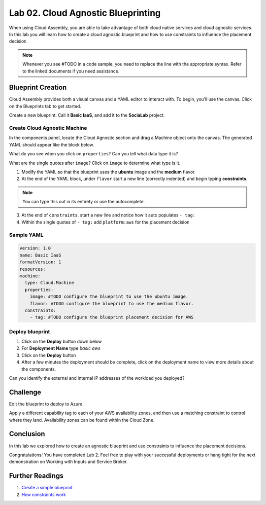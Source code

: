 Lab 02. Cloud Agnostic Blueprinting
***********************************

When using Cloud Assembly, you are able to take advantage of both cloud native services and cloud agnostic services. In this lab you will learn how to create a cloud agnostic blueprint and how to use constraints to influence the placement decision.

.. note:: Whenever you see #TODO in a code sample, you need to replace the line with the appropriate syntax. Refer to the linked documents if you need assistance.


Blueprint Creation
==================
Cloud Assembly provides both a visual canvas and a YAML editor to interact with. To begin, you'll use the canvas. Click on the Blueprints tab to get started.

Create a new blueprint. Call it **Basic IaaS**, and add it to the **SociaLab** project.

Create Cloud Agnostic Machine
-----------------------------
In the components panel, locate the Cloud Agnostic section and drag a Machine object onto the canvas. The generated YAML should appear like the block below.

.. code-block:: yaml
   :linenos:

    formatVersion: 1
    inputs: {}
    resources:
      Cloud_Machine_1:
      type: Cloud.Machine
      properties:
        image: ''
        flavor: ''

What do you see when you click on ``properties``? Can you tell what data type it is?

What are the single quotes after ``image``? Click on ``image`` to determine what type is it.

1.  Modify the YAML so that the blueprint uses the **ubuntu** image and the **medium** flavor.
2.  At the end of the YAML block, under ``flavor`` start a new line (correctly indented) and begin typing **constraints**.

.. note:: You can type this out in its entirety or use the autocomplete.

3.  At the end of ``constraints``, start a new line and notice how it auto populates ``- tag:``
4.  Within the single quotes of ``- tag:`` add ``platform:aws`` for the placement decision

.. image:: ../_static/basic_iaas.gif

Sample YAML
-----------

.. code:: yaml

    version: 1.0
    name: Basic IaaS
    formatVersion: 1
    resources:
    machine:
      type: Cloud.Machine
      properties:
        image: #TODO configure the blueprint to use the ubuntu image.
        flavor: #TODO configure the blueprint to use the medium flavor.
      constraints:
        - tag: #TODO configure the blueprint placement decision for AWS

Deploy blueprint
----------------

1.  Click on the **Deploy** button down below
2.  For **Deployment Name** type *basic aws*
3.  Click on the **Deploy** button
4.  After a few minutes the deployment should be complete, click on the deployment name to view more details about the components.

Can you identify the external and internal IP addresses of the workload you deployed?

Challenge
=========

Edit the blueprint to deploy to Azure.

Apply a different capability tag to each of your AWS availability zones, and then use a matching constraint to control where they land. Availability zones can be found within the Cloud Zone.


Conclusion
==========

In this lab we explored how to create an agnostic blueprint and use constraints to influence the placement decisions.

Congratulations! You have completed Lab 2. Feel free to play with your successful deployments or hang tight for the next demonstration on Working with Inputs and Service Broker.

Further Readings
================

1. `Create a simple blueprint <https://docs.vmware.com/en/VMware-Cloud-Assembly/services/Using-and-Managing/GUID-1EE72CCE-A871-4E63-88E5-30C12246BBBF.html>`__
2. `How constraints work <https://docs.vmware.com/en/VMware-Cloud-Assembly/services/Using-and-Managing/GUID-C8C335F4-9623-401C-825E-6F5B2B3C6507.html>`__
